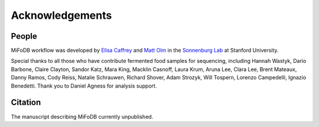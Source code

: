 Acknowledgements
==========================

People
++++++++++++++++++++++++

MiFoDB workflow was developed by `Elisa Caffrey <ecaffrey@stanford.edu>`_ and
`Matt Olm <mattolm@stanford.edu>`_ in the `Sonnenburg Lab <https://sonnenburglab.stanford.edu/>`_ at Stanford University.

Special thanks to all those who have contribute fermented food samples for sequencing, including Hannah Wastyk, Dario Barbone, Claire Clayton, Sandor Katz, Mara King, Macklin Casnoff, Laura Krum, Aruna Lee, Clara Lee, Brent Mateaux, Danny Ramos, Cody Reiss, Natalie Schrauwen, Richard Shover, Adam Strozyk, Will Tospern, Lorenzo Campedelli, Ignazio Benedetti. Thank you to Daniel Agness for analysis support.

Citation
+++++++++++++++++++++++++

The manuscript describing MiFoDB currently unpublished.
